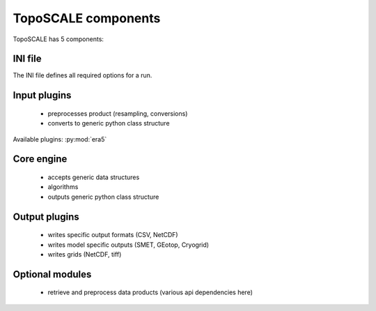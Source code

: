 TopoSCALE components
--------------------
TopoSCALE has 5 components:

INI file
^^^^^^^^
The INI file defines all required options for a run.

Input plugins
^^^^^^^^^^^^^
	* preprocesses product (resampling, conversions)
	* converts to generic python class structure

Available plugins:
:py:mod:`era5`

Core engine
^^^^^^^^^^^
	* accepts generic data structures
	* algorithms
	* outputs generic  python class structure


Output plugins
^^^^^^^^^^^^^^
	* writes specific output formats (CSV, NetCDF)
	* writes model specific outputs (SMET, GEotop, Cryogrid) 
	* writes grids (NetCDF, tiff)

Optional modules
^^^^^^^^^^^^^^^^
	* retrieve and preprocess data products (various api dependencies here)

